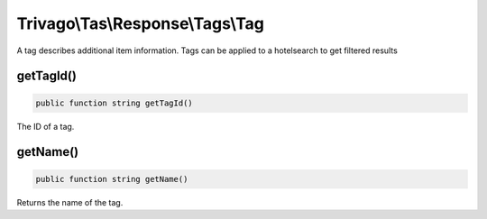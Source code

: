 =================================
Trivago\\Tas\\Response\\Tags\\Tag
=================================

A tag describes additional item information. Tags can be applied to a hotelsearch to get filtered results


getTagId()
==========

.. code-block:: php

    public function string getTagId()

The ID of a tag.


getName()
=========

.. code-block:: php

    public function string getName()

Returns the name of the tag.
